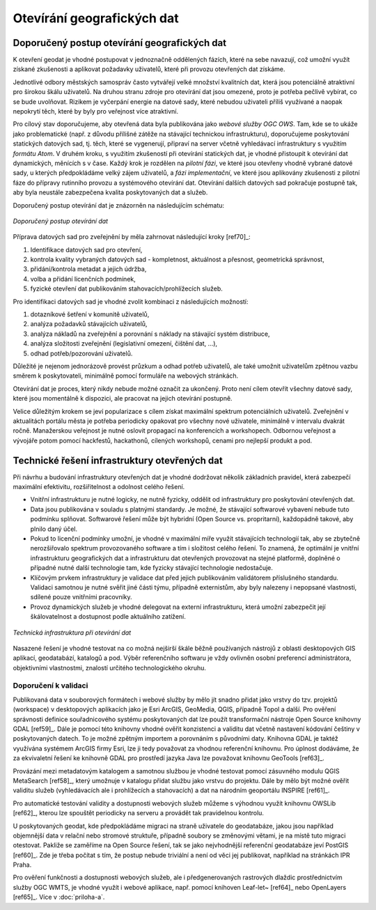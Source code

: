 ###########################
Otevírání geografických dat
###########################

*********************************************
Doporučený postup otevírání geografických dat
*********************************************

K otevření geodat je vhodné postupovat v jednoznačně oddělených fázích, které na
sebe navazují, což umožní využít získané zkušenosti a aplikovat požadavky
uživatelů, které při provozu otevřených dat získáme.

Jednotlivé odbory městských samospráv  často vytvářejí velké množství kvalitních
dat, která jsou potenciálně atraktivní pro širokou škálu uživatelů. Na druhou
stranu zdroje pro otevírání dat jsou omezené, proto je potřeba pečlivě vybírat,
co se bude uvolňovat. Rizikem je vyčerpání energie na datové sady, které nebudou
uživateli příliš využívané a naopak nepokrytí těch, které by byly pro veřejnost
více atraktivní.

Pro cílový stav doporučujeme, aby otevřená data byla publikována jako *webové
služby OGC OWS*. Tam, kde se to ukáže jako problematické (např. z důvodu
přílišné zátěže na stávající technickou infrastrukturu), doporučujeme
poskytování statických datových sad, tj. těch, které se vygenerují, připraví na
server včetně vyhledávací infrastruktury s využitím *formátu Atom*.  V druhém
kroku, s využitím zkušeností při otevírání statických dat, je vhodné přistoupit
k otevírání dat dynamických, měnících s v čase. Každý krok je rozdělen na
*pilotní fázi*, ve které jsou otevřeny vhodně vybrané datové sady, u kterých
předpokládáme velký zájem uživatelů, a *fázi implementační*, ve které jsou
aplikovány zkušenosti z pilotní fáze do přípravy rutinního provozu a systémového
otevírání dat.  Otevírání dalších datových sad pokračuje postupně tak, aby byla
neustále zabezpečena kvalita poskytovaných dat a služeb.

Doporučený postup otevírání dat je znázorněn na následujícím schématu:

.. figure:: imgs/postup.png
   :scale: 80 %
   :alt: Schéma doporučeného postupu otevírání dat
   :align: center
   
   *Doporučený postup otevírání dat*

Příprava datových sad pro zveřejnění by měla zahrnovat následující kroky [ref70]_:

1. Identifikace datových sad pro otevření,
2. kontrola kvality vybraných datových sad - kompletnost, aktuálnost a přesnost,
   geometrická správnost,
3. přidání/kontrola metadat a jejich údržba,
4. volba a přidání licenčních podmínek,
5. fyzické otevření dat publikováním stahovacích/prohlížecích služeb.

Pro identifikaci datových sad je vhodné zvolit kombinaci z následujících
možností:

1. dotazníkové šetření v komunitě uživatelů,
2. analýza požadavků stávajících uživatelů,
3. analýza nákladů na zveřejnění a porovnání s náklady na stávající systém
   distribuce,
4. analýza složitosti zveřejnění (legislativní omezení, čištění dat, …),
5. odhad potřeb/pozorování uživatelů.

Důležité je nejenom jednorázově provést průzkum a odhad potřeb uživatelů, ale
také umožnit uživatelům zpětnou vazbu směrem k poskytovateli, minimálně pomocí
formuláře na webových stránkách.

Otevírání dat je proces, který nikdy nebude možné označit za ukončený. Proto
není cílem otevřít všechny datové sady, které jsou momentálně k dispozici, ale
pracovat na jejich otevírání postupně.

Velice důležitým krokem se jeví popularizace s cílem získat maximální spektrum
potenciálních uživatelů. Zveřejnění v aktualitách portálu města je potřeba
periodicky opakovat pro všechny nové uživatele, minimálně v intervalu dvakrát
ročně. Manažerskou veřejnost je nutné oslovit propagací na konferencích a
workshopech. Odbornou veřejnost a vývojáře potom pomocí hackfestů, hackathonů,
cílených workshopů, cenami pro nejlepší produkt a pod.

.. index::
    single: Technické řešení

**********************************************
Technické řešení infrastruktury otevřených dat
**********************************************

Při návrhu a budování infrastruktury otevřených dat je vhodné dodržovat několik
základních pravidel, která zabezpečí maximální efektivitu, rozšiřitelnost a
odolnost celého řešení.

* Vnitřní infrastrukturu je nutné logicky, ne nutně fyzicky, oddělit od
  infrastruktury pro poskytování otevřených dat.
* Data jsou publikována v souladu s platnými standardy. Je možné, že stávající
  softwarové vybavení nebude tuto podmínku splňovat. Softwarové řešení může být
  hybridní (Open Source vs. propritarní), každopádně takové, aby plnilo daný
  účel.
* Pokud to licenční podmínky umožní, je vhodné v maximální míře využít
  stávajících technologií tak, aby se zbytečně nerozšiřovalo spektrum
  provozovaného software a tím i složitost celého řešení. To znamená, že
  optimální je vnitřní infrastrukturu geografických dat a infrastrukturu dat
  otevřených provozovat na stejné platformě, doplněné o případné nutné další
  technologie tam, kde fyzicky stávající technologie nedostačuje.
* Klíčovým prvkem infrastruktury je validace dat před jejich publikováním
  validátorem příslušného standardu. Validaci samotnou je nutné svěřit jiné části
  týmu, případně externistům, aby byly nalezeny i nepopsané vlastnosti, sdílené
  pouze vnitřními pracovníky.
* Provoz dynamických služeb je vhodné delegovat na externí infrastrukturu, která
  umožní zabezpečit její škálovatelnost a dostupnost podle aktuálního zatížení.

.. figure:: imgs/technicke-reseni.png
   :scale: 80 %
   :alt: Schéma technické infrastruktury
   :align: center
   
   *Technická infrastruktura při otevírání dat*



Nasazené řešení je vhodné testovat na co možná nejširší škále běžně používaných
nástrojů z oblasti desktopových GIS aplikací, geodatabází, katalogů a pod. Výběr
referenčního softwaru je vždy ovlivněn osobní preferencí administrátora,
objektivními vlastnostmi, znalostí určitého technologického okruhu. 

.. index::
    single: Validace

Doporučení k validaci
=====================

Publikovaná data v souborových formátech i webové služby by mělo jít snadno
přidat jako vrstvy do tzv. projektů (workspace) v desktopových aplikacích jako
je Esri ArcGIS, GeoMedia, QGIS, případně Topol a další. Pro ověření správnosti
definice souřadnicového systému poskytovaných dat lze použít transformační
nástroje Open Source knihovny GDAL [ref59]_. Dále je pomocí této knihovny vhodné
ověřit konzistenci a validitu dat včetně nastavení kódování češtiny v
poskytovaných datech. To je možné zpětným importem a porovnáním s původními
daty. Knihovna GDAL je taktéž využívána systémem ArcGIS firmy Esri, lze ji tedy
považovat za vhodnou referenční knihovnu. Pro úplnost dodáváme, že za
ekvivaletní řešení ke knihovně GDAL pro prostředí jazyka Java lze považovat
knihovnu GeoTools [ref63]_.

Provázání mezi metadatovým katalogem a samotnou službou je vhodné testovat
pomocí zásuvného modulu QGIS MetaSearch [ref58]_, který umožnuje v katalogu přidat
službu jako vrstvu do projektu. Dále by mělo být možné ověřit validitu služeb
(vyhledávacích ale i prohlížecích a stahovacích) a dat na národním geoportálu
INSPIRE [ref61]_.

Pro automatické testování validity a dostupnosti webových služeb můžeme s
výhodnou využít knihovnu OWSLib [ref62]_, kterou lze spouštět periodicky na serveru
a provádět tak pravidelnou kontrolu.

U poskytovaných geodat, kde předpokládáme migraci na straně uživatele do
geodatabáze, jakou jsou například objemnější data v relační nebo stromové
struktuře, případně soubory se změnovými větami, je na místě tuto migraci
otestovat. Pakliže se zaměříme na Open Source řešení, tak se jako nejvhodnější
referenční geodatabáze jeví PostGIS [ref60]_. Zde je třeba počítat s tím, že postup
nebude triviální a není od věci jej publikovat, například na stránkách IPR Praha. 

Pro ověření funkčnosti a dostupnosti webových služeb, ale i předgenerovaných
rastrových dlaždic prostřednictvím služby OGC WMTS, je vhodné využít i webové
aplikace, např. pomocí knihoven Leaf\-let~ [ref64]_ nebo OpenLayers [ref65]_. Více v :doc:`priloha-a`.
